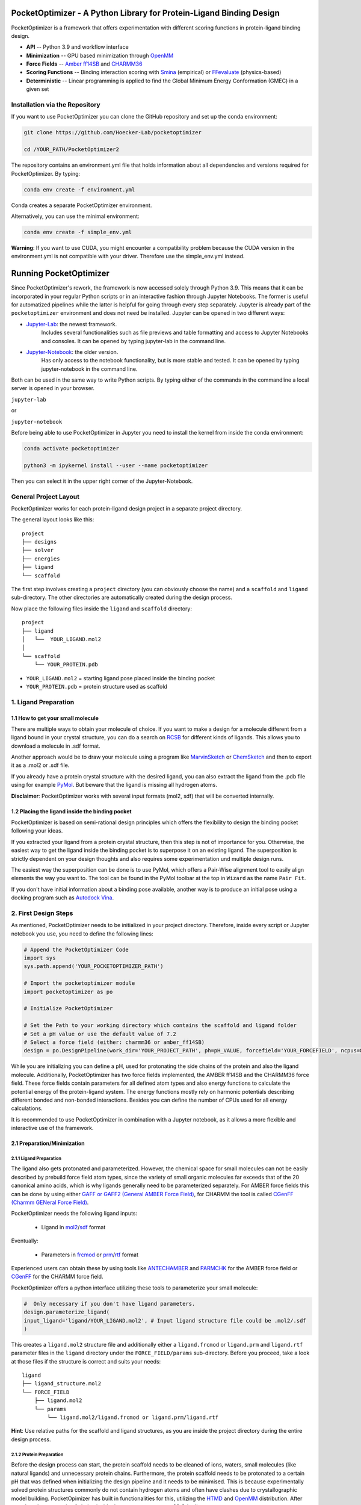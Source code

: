 PocketOptimizer - A Python Library for Protein-Ligand Binding Design
====================================================================

PocketOptimizer is a framework that offers experimentation with different scoring functions in
protein-ligand binding design.

- **API** -- Python 3.9 and workflow interface
- **Minimization** -- GPU based minimization through `OpenMM <https://openmm.org/>`_
- **Force Fields** -- `Amber ff14SB <https://pubs.acs.org/doi/10.1021/acs.jctc.5b00255>`_ and `CHARMM36 <https://pubmed.ncbi.nlm.nih.gov/23832629/>`_
- **Scoring Functions** -- Binding interaction scoring with `Smina <https://github.com/mwojcikowski/smina>`_ (empirical) or `FFevaluate <https://software.acellera.com/docs/latest/htmd/tutorials/FFEvaluate.html>`_ (physics-based)
- **Deterministic** -- Linear programming is applied to find the Global Minimum Energy Conformation (GMEC) in a given set

Installation via the Repository
-------------------------------

If you want to use PocketOptimizer you can clone the GitHub repository and set up the conda environment:

.. code-block:: bash

    git clone https://github.com/Hoecker-Lab/pocketoptimizer

    cd /YOUR_PATH/PocketOptimizer2

The repository contains an environment.yml file that holds information about all
dependencies and versions required for PocketOptimizer. By typing:

.. code-block:: bash

  conda env create -f environment.yml

Conda creates a separate PocketOptimizer environment.

Alternatively, you can use the minimal environment:

.. code-block:: bash

  conda env create -f simple_env.yml

**Warning**: If you want to use CUDA, you might encounter a compatibility problem because the
CUDA version in the environment.yml is not compatible with your driver. Therefore use the
simple_env.yml instead.

Running PocketOptimizer
=======================

Since PocketOptimizer's rework, the framework is now accessed solely through Python 3.9.
This means that it can be incorporated in your regular Python scripts or in an interactive fashion through Jupyter Notebooks.
The former is useful for automatized pipelines while the latter is helpful for going through every step separately.
Jupyter is already part of the ``pocketoptimizer`` environment and does not need be installed.
Jupyter can be opened in two different ways:

* `Jupyter-Lab <https://jupyterlab.readthedocs.io/en/stable/>`_: the newest framework.
   Includes several functionalities such as file previews and table formatting and access to Jupyter Notebooks and consoles.
   It can be opened by typing jupyter-lab in the command line.
* `Jupyter-Notebook <https://jupyter-notebook.readthedocs.io/en/stable/>`_: the older version.
   Has only access to the notebook functionality, but is more stable and tested.
   It can be opened by typing jupyter-notebook in the command line.

Both can be used in the same way to write Python scripts.
By typing either of the commands in the commandline a local server is opened in your browser.

``jupyter-lab``

or

``jupyter-notebook``


Before being able to use PocketOptimizer in Jupyter you need to install the kernel from inside the conda environment:

.. code-block:: bash

    conda activate pocketoptimizer

    python3 -m ipykernel install --user --name pocketoptimizer

Then you can select it in the upper right corner of the Jupyter-Notebook.

General Project Layout
----------------------

PocketOptimizer works for each protein-ligand design project in a separate project
directory.

The general layout looks like this:

::

    project
    ├── designs
    ├── solver
    ├── energies
    ├── ligand
    └── scaffold

The first step involves creating a ``project`` directory (you can obviously choose the name)
and a ``scaffold`` and ``ligand`` sub-directory.
The other directories are automatically created during the design process.

Now place the following files inside the ``ligand`` and ``scaffold`` directory:

::

    project
    ├── ligand
    │   └──  YOUR_LIGAND.mol2
    │
    └── scaffold
        └── YOUR_PROTEIN.pdb

* ``YOUR_LIGAND.mol2`` = starting ligand pose placed inside the binding pocket
* ``YOUR_PROTEIN.pdb`` = protein structure used as scaffold

1. Ligand Preparation
---------------------

1.1 How to get your small molecule
**********************************

There are multiple ways to obtain your molecule of choice.
If you want to make a design for a molecule different from
a ligand bound in your crystal structure, you can do a search on
`RCSB <http://www.rcsb.org/pdb/ligand/chemAdvSearch.do>`_ for different kinds of ligands.
This allows you to download a molecule in .sdf format.

Another approach would be to draw your molecule using a program like `MarvinSketch <https://chemaxon.com/products/marvin>`_
or `ChemSketch <https://www.acdlabs.com/resources/freeware/chemsketch/index.php>`_ and then to export it as a .mol2 or .sdf file.

If you already have a protein crystal structure with the desired ligand, you can also
extract the ligand from the .pdb file using for example `PyMol <https://pymol.org/2/>`_. But beware that the ligand
is missing all hydrogen atoms.

**Disclaimer**: PocketOptimizer works with several input formats (mol2, sdf) that will be converted internally.


1.2 Placing the ligand inside the binding pocket
************************************************

PocketOptimizer is based on semi-rational design principles which offers the
flexibility to design the binding pocket following your ideas.

If you extracted your ligand from a protein crystal structure, then this step is
not of importance for you. Otherwise, the easiest way to get the ligand inside the binding pocket is to superpose it
on an existing ligand. The superposition is strictly dependent on your design
thoughts and also requires some experimentation und multiple design runs.

The easiest way the superposition can be done is to use PyMol, which offers
a Pair-Wise alignment tool to easily align elements the way you want to. The tool
can be found in the PyMol toolbar at the top in ``Wizard`` as the
name ``Pair Fit``.

If you don't have initial information about a binding pose available, another way is to produce an initial
pose using a docking program such as `Autodock Vina
<https://vina.scripps.edu/>`_.


2. First Design Steps
---------------------

As mentioned, PocketOptimizer needs to be initialized in your project directory.
Therefore, inside every script or Jupyter notebook you use, you need to define
the following lines:

.. code-block:: python

    # Append the PocketOptimizer Code
    import sys
    sys.path.append('YOUR_POCKETOPTIMIZER_PATH')

    # Import the pocketoptimizer module
    import pocketoptimizer as po

    # Initialize PocketOptimizer

    # Set the Path to your working directory which contains the scaffold and ligand folder
    # Set a pH value or use the default value of 7.2
    # Select a force field (either: charmm36 or amber_ff14SB)
    design = po.DesignPipeline(work_dir='YOUR_PROJECT_PATH', ph=pH_VALUE, forcefield='YOUR_FORCEFIELD', ncpus=8)

While you are initializing you can define a pH, used for protonating the side chains of the protein and also the ligand molecule.
Additionally, PocketOptimizer has two force fields implemented, the AMBER ff14SB and the CHARMM36 force field.
These force fields contain parameters for all defined atom types
and also energy functions to calculate the potential energy of the protein-ligand system. The energy functions mostly rely on
harmonic potentials describing different bonded and non-bonded interactions.
Besides you can define the number of CPUs used for all energy calculations.

It is recommended to use PocketOptimizer in combination with a Jupyter notebook,
as it allows a more flexible and interactive use of the framework.

2.1 Preparation/Minimization
****************************

2.1.1 Ligand Preparation
++++++++++++++++++++++++

The ligand also gets protonated and parameterized. However, the chemical space for small molecules
can not be easily described by prebuild force field atom types, since the variety of small organic
molecules far exceeds that of the 20 canonical amino acids, which is why ligands generally need to be
parameterized separately. For AMBER force fields this can be done by using either `GAFF or GAFF2 (General
AMBER Force Field) <https://pubmed.ncbi.nlm.nih.gov/15116359/>`_, for CHARMM the tool is called
`CGenFF (Charmm GENeral Force Field) <https://www.ncbi.nlm.nih.gov/pmc/articles/PMC2888302/>`_.

PocketOptimizer needs the following ligand inputs:

    * Ligand in `mol2 <https://zhanggroup.org//DockRMSD/mol2.pdf>`_/`sdf <https://chem.libretexts.org/Courses/Intercollegiate_Courses/Cheminformatics_OLCC_(2019)/2._Representing_Small_Molecules_on_Computers/2.5%3A_Structural_Data_Files>`_ format

Eventually:

    * Parameters in `frcmod <https://ambermd.org/FileFormats.php#frcmod>`_ or `prm <https://www.ks.uiuc.edu/Training/Tutorials/namd/namd-tutorial-unix-html/node25.html>`_/`rtf <https://www.ks.uiuc.edu/Training/Tutorials/namd/namd-tutorial-unix-html/node24.html>`_ format

Experienced users can obtain these by using tools like `ANTECHAMBER <http://ambermd.org/antechamber/ac.html>`_ and
`PARMCHK <http://ambermd.org/tutorials/basic/tutorial5/>`_ for the AMBER force field or `CGenFF <https://cgenff.umaryland.edu/>`_ for the CHARMM force field.

PocketOptimizer offers a python interface utilizing these tools to parameterize your small molecule:

.. code-block:: python

    #  Only necessary if you don't have ligand parameters.
    design.parameterize_ligand(
    input_ligand='ligand/YOUR_LIGAND.mol2', # Input ligand structure file could be .mol2/.sdf
    )

This creates a ``ligand.mol2`` structure file and additionally either a ``ligand.frcmod`` or ``ligand.prm`` and ``ligand.rtf`` parameter files in the ``ligand``
directory under the ``FORCE_FIELD/params`` sub-directory. Before you proceed, take a look at those files if the structure is correct
and suits your needs:

::

   ligand
   ├── ligand_structure.mol2
   └── FORCE_FIELD
       ├── ligand.mol2
       └── params
           └── ligand.mol2/ligand.frcmod or ligand.prm/ligand.rtf

**Hint**: Use relative paths for the scaffold and ligand structures,
as you are inside the project directory during the entire design process.

2.1.2 Protein Preparation
+++++++++++++++++++++++++

Before the design process can start, the protein scaffold needs to be cleaned of ions, waters, small molecules (like natural ligands)
and unnecessary protein chains. Furthermore, the protein scaffold needs to be protonated to a certain pH that was defined when
initializing the design pipeline and it needs to be minimised. This is because experimentally solved protein structures commonly
do not contain hydrogen atoms and often have clashes due to crystallographic model building.
PocketOpimizer has built in functionalities for this, utilizing the `HTMD <https://pubs.acs.org/doi/abs/10.1021/acs.jctc.6b00049>`_
and `OpenMM <https://openmm.org/>`_ distribution. After you placed your protein of choice inside the ``PROJECT_NAME/scaffold/``
directory, you can start to open a Python/IPython console or preferably a Jupyter
notebook and type the following:

.. code-block:: python

    design.prepare_protein(
        protein_structure='scaffold/YOUR_PROTEIN.pdb',  # Input PDB
        keep_chains=['A', 'B'],  # Specific protein chain to keep
        backbone_restraint=True, #  Restrains the backbone during the minimization
        cuda=False,              # Performs minimization on CPU instead of GPU
        discard_mols=[]        # Special molecules to exclude. Per default everything, but peptides have to be defined manually
        )

This allows to minimize the structure with or without the backbone being constrained.
Remember, this can also be a design choice you want to consider
as the scaffold/backbone is the foundation of your design.
The following files are created after this step:

::

    scaffold
    └── FORCE_FIELD
        ├── protein_preparation
        │   ├── prepared_scaffold.pdb
        │   └── scaffold_report.xlsx
        ├── protein_params
        └── scaffold.pdb

In the scaffold folder a ``FORCE_FIELD`` sub-folder is created named after the respective
force field that was set in the beginning of the design process. Within this folder, a
``protein_preparation`` sub-folder is created, which contains the cleaned and protonated protein structure.
A scaffold report in form of an excel spreadsheet is also created within this folder that
contains information about the modified residues (like protonation states or filled-in missing atoms (hydrogen atoms)).

A ``protein_params`` sub-folder is created within the ``FORCE_FIELD`` sub-folder that contains force field parameters and energy
functions describing the protein, which can be used to calculate various interaction-energies.

2.2 Choose your design positions
********************************

Next you can start taking a look at the resulting structure in:

::

    scaffold
    └── FORCE_FIELD
        └── scaffold.pdb


This is the protonated and minimized version of your initial protein, you can start to choose the
residues you want to mutate or you want to be flexible:

.. code-block:: python

    # Your mutations
    design.set_mutations([
        {'mutations': ['ALA', 'ASN', 'GLU'], 'resid': '8', 'chain': 'A'},
        {'mutations': ['LEU'], 'resid': '10', 'chain': 'A'},
        {'mutations': ['SER'], 'resid': '12', 'chain': 'A'},
        {'mutations': ['TYR'], 'resid': '28', 'chain': 'A'},
        {'mutations': ['PHE'], 'resid': '115', 'chain': 'A'},
    ])

The design positions are defined as a list containing dictionaries for every
design position. If only a single amino acid is provided in the mutations list, only a single
option is tested. This can be used to model the flexibility of native residues
you don't want to mutate, but instead to move (rotate). Residues not defined
in this list are static during the design and don't move at all.

You can also use certain keywords to try out a number of amino acids, grouped by their properties:

.. code-block:: python

        design.aa = {
            'ALL': ['ALA', 'ARG', 'ASN', 'ASP', 'CYS', 'GLN', 'GLU', 'GLY', 'HIS', 'ILE', 'LEU', 'LYS', 'MET', 'PHE',
                    'PRO', 'SER', 'THR', 'TRP', 'TYR', 'VAL'],
            'AROMATIC': ['PHE', 'TRP', 'TYR', 'HIS'],
            'AMIDE': ['ASN', 'GLN'],
            'ALIPHATIC': ['GLY', 'ALA', 'VAL', 'LEU', 'ILE'],
            'ACIDIC': ['ASP', 'GLU'],
            'BASIC': ['LYS', 'ARG', 'HIS'],
            'HYDRO': ['SER', 'THR'],
            'SULF': ['CYS', 'MET']
        }

Once you are done and the mutations are defined, you can start preparing the
mutated scaffolds for the later energy and scoring calculations
(the parameters for the prepared scaffolds are also contained within
the ``protein_params`` sub-folder):

.. code-block:: python

    # Prepares all defined mutants and glycine scaffolds for side chain rotamer and ligand pose sampling
    design.prepare_mutants(sampling_pocket='GLY')


**Hint**: Testing additional residues/mutations later on is not a problem.
PocketOptimizer dynamically detects which mutations/calculations already exist and only calculates additional ones.

**Note**: If you add or remove design positions, you will need to create an entirely new design.

3. Sampling Flexibility
-----------------------

The following steps are definitely the most time consuming ones and have therefore
the option to be multiprocessed.

The steps that are now needed contain:

* Calculation of possible rotamers
* Calculation of possible ligand poses
* Computation of the energies and scores

3.1 Create Ligand Conformers
****************************

To model your ligands flexibility correctly, a .pdb file containing ligand conformations is needed.

::

     ligand
     └── FORCE_FIELD
         └── conformers
             └── ligand_confs.pdb

Several tools are available like `RDKits <https://www.rdkit.org/docs/GettingStartedInPython.html>`_ or
`Obabels <https://open-babel.readthedocs.io/en/latest/3DStructureGen/multipleconformers.html>`_ conformer sampling
procedures. PocketOptimizer has an interface for the latter:

.. code-block:: python

        # Obabel conformer generation
        design.prepare_lig_conformers(
        nconfs=50,         # Maximum number of conformers to produce
        method='genetic',  # Genetic method in OpenBabel, other option is confab
        score='rmsd',      # For genetic method: filters conformers based on RMSD diversity or filtering based on energy diversity
        #rcutoff=0.5,  # Confab method: RMSD cutoff
        #ecutoff=50.0 # Confab method: Energy cutoff
        )


This samples a maximum number of 50 conformers using either a ``genetic`` algorithm or
the ``confab`` procedure as implemented in Obabel. The ``genetic`` algorithm derives
at an optimal solution either based on RMSD or energy diversity after a series of generations.
The ``confab`` method systematically generates conformers based on a set of allowed torsion angles
for every rotatable bond and prunes out conformers based on an energy threshold and RMSD diversity.

Another option would be to use external services like Frog or `Frog2 <https://bioserv.rpbs.univ-paris-diderot.fr/services/Frog2/>`_ to generate conformers.

3.2 Create Ligand Poses
***********************

The ligand pose sampling procedure requires the user to define a grid that specifies
in which range possible ligand poses are going to be sampled. This procedure generates a number of poses from the
sampled ligand conformers by translating and rotating them either along a user defined grid
or randomly.

.. code-block:: python

    # Sampling of ligand poses
    # Defines a grid in which the ligand is translated and rotated along.
    #                       Range, Steps
    sample_grid = {'trans': [1, 0.5],  # Angstrom
                   'rot': [20, 20]}    # Degree
    design.sample_lig_poses(
        method='grid',         #  Uses the grid method. Other option is random
        grid=sample_grid,      #  Defined grid for sampling
        vdw_filter_thresh=100, #  Energy threshold of 100 kcal/mol
        max_poses=10000        #  Maximum number of poses
    )

The grid is defined in a Python dictionary that containes rotational and translational
movements in the following form ``[MAXIMUM DISTANCE/ANGLE, STEPS]``, which means
that in the shown example the ligand would be moved 1 angstrom around every axis
in 0.5 angstrom steps and rotated by 20 degree around every axis in 20 degree steps.
A vdW energy threshold ensures that the sampled poses are not clashing with the
scaffold. This ligand pose pruning procedure is again performed in a glycine scaffold,
where all design positions are mutated to the amino acid glycine. If the number of
accepted poses exceeds the maximum number of poses defined, a MinMax diversity Picker
from RDKit will be applied to filter all sampled poses based on maximum RMSD diversity.

The ligand poses are saved as frames of a trajectory in the files ``ligand_poses.pdb``
and ``ligand_poses.xtc``. Furthermore, their energies can be inspected in ``ligand_poses.csv`` under:

::

     ligand
     └── FORCE_FIELD
         └── poses
             ├── ligand_poses.pdb
             ├── ligand_poses.xtc
             └── ligand_poses.csv


3.3 Create Side Chain Conformers
********************************

Side chain rotamers can be sampled with the following method based on the fixed backbone that has been prepared:

.. code-block:: python

    # Sampling of side chain rotamers
    design.sample_sidechain_rotamers(
        library='dunbrack',           # Library used for choosing rotamers, options are: dunbrack or cmlib
        vdw_filter_thresh=100,       # Energy threshold of 100 kcal/mol
        dunbrack_filter_thresh=0.01, # rotamers having a lower probability of occuring are eventually discarded
        expand=['chi1','chi2']       # Expand certain chi-angles by +/- 1 Std
        )

This procedures will use the design mutations that were set in the previous step and a defined van
der Waals energy threshold to prune rotamers that clash with the protein scaffold.
The default value is 100 kcal/mol. This pruning procedures are
also performed in your defined sampling scaffold (glycine), where all other design positions are
mutated to the amino acid glycine. Furthermore, the possibility exists to include the initial rotamer at a design position.

Additionally, a rotamer library can be selected.
Options are either the original PocketOptimizer rotamer library ``CMLib`` or the backbone dependent
`Dunbrack rotamer library <https://www.ncbi.nlm.nih.gov/pmc/articles/PMC3118414/>`_.
When using the Dunbrack rotamer library a filter threshold can be defined which allows
to filter out all rotamers that have a probability of occuring of less than the defined threshold.
Accordingly, the threshold should be between 0 and 1 and allows to reduce the amount of sampled rotamers.
In addition, certain chi angles can be expanded by +/- 2 Std to increase the number of possible rotamers, when using Dunbrack.

All accepted rotamers are contained in .pdb files and their energies are contained in .csv files under:

::

    scaffold
    └── FORCE_FIELD
        ├── scaffold.pdb
        └── rotamers
            └──  LIBRARY
                 └── POSITION
                     ├── RESNAME.csv
                     └── RESNAME.pdb

4. Energy Calculations
----------------------

Next all protein-protein and protein-ligand interaction energies are calculated, the protein-protein interaction energies are evaluated from force fields,
whereas the protein-ligand interaction energies can be also evaluated using different scoring functions. Scoring functions are in principle based on energy functions.

.. code-block:: python

    # Outputs all available scoring functions
    design.scoring
    {'smina': ['vina', 'vinardo', 'dkoes_scoring', 'ad4_scoring'],
     'ff': ['amber_ff14SB', 'charmm36']}

gives you an overview over all available scoring functions implemented in PocketOptimizer.
To calculate the energies:

.. code-block:: python

    # Calculate the binding and packing energies of all ligand poses and side chain rotamers against each other and against the fixed scaffold
    design.calculate_energies(
        scoring='vina',           #  Method to score protein-ligand interaction
        )

This step also defines the used scoring function (to change it repeat the step and use a different scoring function).
All energies are contained in .csv files under:

::

    project
    ├── designs
    ├── solver
    ├── energies
    │   └── FORCEFIELD_LIBRARY
    │       ├── sidechain_scaffold_FORCE_FIELD
    │       │   └── RESIDUE.csv
    │       ├── sidechain_sidechain_FORCE_FIELD
    │       │   └── RESIDUE_A_RESIDUE_B.csv
    │       ├── ligand_scaffold_SCORING_METHOD
    │       │   └── ligand.csv
    │       └── ligand_sidechain_SCORING_METHOD
    │           └── ligand_RESIDUE_A.csv
    ├── ligand
    └── scaffold


5. Design Solutions
-------------------

After the energy computations are finished, the best ligand poses/rotamers can be
calculated in order to finish the PocketOptimizer run.

This is where PocketOptimizer shines the most, because you have a lot of freedom
to experiment with the force field and scoring functions you used before and also
how to scale them.

The final designs can be calculated with:


.. code-block:: python

    # Compute the lowest energy structures using linear programming
    design.design(
        num_solutions=10,           #  Number of solutions to compute
        ligand_scaling=10          #  Scaling factor for protein-ligand interaction
    )

which first prepares input files for the optimizer and then creates output
.html/.txt files and pymol sessions containing all the designed structures:

::

    project
    ├── designs
    │   └── FORCE_FIELD_SAMPLING_LIBRARY
    │       └── DESIGN_MUTATIONS
    │           └── SCORING_METHOD_LIGAND_SCALING
    │               ├──  INDEX_DESIGN_SOLUTION
    │               │    ├── ligand.mol2
    │               │    ├── receptor.pdb
    │               │    ├── report.txt
    │               │    ├── report.html
    │               │    └── design.pml
    │               ├── summary.txt
    │               ├── summary.html
    │               ├── summary.pml
    │               ├── summary.png
    │               └── seqlogo.png
    ├── solver
    ├── energies
    ├── ligand
    └── scaffold

Every design solution is contained as a single folder named after the index of the solution,
this folder contains a structure for the receptor and ligand of the design respectively as
well as the reports and a pymol session. Summaries of the energies for all best design solutions
are contained in summary.txt/.html files and all the structures are contained in a summary pymol
session. All energies are also graphically depicted in a summary energy plot. If multiple residues are
allowed at design positions, a sequence logo is generated. The sequence logo depicts
design position together with the frequency of mutations at these positions.

**Note**: It is important to take a look at the energies contained in the .txt/.html and
also to inspect the final output structures.

5.1 Further Options
*******************


5.1.2 Multiple Designs
++++++++++++++++++++++

Furthermore, to test multiple scalings you can use the design_multi function:

.. code-block:: python


    design.design_multi([{'num_solutions': 10, 'ligand_scaling':100},
                         {'num_solutions': 10, 'ligand_scaling':50},
                         {'num_solutions': 10, 'ligand_scaling':20}])

**Hint**: You can always exclude certain mutations from the design by removing them from the set mutations without loosing the already calculated
energies.

5.2 Cleaning the working directory
**********************************

PocketOptimizer creates many files in the directory that is specified as the working directory.
These can be files containing parameters for the protein or the ligand molecule, files containing the calculated energies,
or files prepared for the solver algorithm. In order to delete them,
PocketOptimizer includes a clean-up procedure, which scans your working directory after these files.

.. code-block:: python

    design.clean(
        scaffold=True, #  Deletes all scaffold-related files
        ligand=True    #  Deletes all ligand-related files
    )

You can specify if you want to delete only the files related to the scaffold or the ligand or both. This deletes all files
that were created during the design run and allows you to start an entirely new design in your working directory.


6. Final Script
---------------

Putting all the discussed steps together, the whole PocketOptimizer procedure
can be defined inside one Python script:

.. code-block:: python

    # Append the PocketOptimizer Code
    import sys
    sys.path.append('YOUR_POCKETOPTIMIZER_PATH')

    # Import the pocketoptimizer module
    import pocketoptimizer as po

    # Initialize PocketOptimizer

    # Set the Path to your working directory which contains the scaffold and ligand folder
    # Set a pH value or use the default value of 7.2
    # Select a force field (either: charmm36 or amber_ff14SB)
    design = po.DesignPipeline(work_dir='YOUR_PROJECT_PATH', ph=pH_VALUE, forcefield='YOUR_FORCEFIELD', ncpus=8)

    design.prepare_protein(
    protein_structure='scaffold/YOUR_PROTEIN.pdb',  # Input PDB
    keep_chains=['A', 'B'],  # Specific protein chain to keep
    backbone_restraint=True, #  Restrains the backbone during the minimization
    cuda=False,              # Performs minimization on CPU instead of GPU
    discard_mols=None        # Special molecules to exclude. Per default everything, but peptides have to be defined manually
    )

    #  Only necessary if you don't have ligand parameters.
    design.parameterize_ligand(
    input_ligand='ligand/YOUR_LIGAND.mol2', # Input ligand structure file could be .mol2/.sdf
    )

    # Your mutations
    design.set_mutations([
        {'mutations': ['ALA', 'ASN', 'GLU'], 'resid': '8', 'chain': 'A'},
        {'mutations': ['LEU'], 'resid': '10', 'chain': 'A'},
        {'mutations': ['SER'], 'resid': '12', 'chain': 'A'},
        {'mutations': ['TYR'], 'resid': '28', 'chain': 'A'},
        {'mutations': ['PHE'], 'resid': '115', 'chain': 'A'},
    ])

    # Prepares all defined mutants and glycine scaffolds for side chain rotamer and ligand pose sampling
    design.prepare_mutants(sampling_pocket='GLY')

    # Sampling of side chain rotamers
    design.sample_sidechain_rotamers(
        library='dunbrack',           # Library used for choosing rotamers, options are: dunbrack or cmlib
        vdw_filter_thresh=100,       # Energy threshold of 100 kcal/mol
        dunbrack_filter_thresh=0.01, # rotamers having a lower probability of occuring are eventually discarded
        )

    design.prepare_lig_conformers(
    nconfs=50,         # Maximum number of conformers to produce
    method='genetic',  # Genetic method in OpenBabel, other option is confab
    score='rmsd',      # For genetic method: filters conformers based on RMSD diversity or filtering based on energy diversity
    #rcutoff: float = 0.5,  # Confab method: RMSD cutoff
    #ecutoff: float = 50.0 # Confab method: Energy cutoff
    )

    # Sampling of ligand poses
    # Defines a grid in which the ligand is translated and rotated along.
    #                       Range, Steps
    sample_grid = {'trans': [1, 0.5],  # Angstrom
                   'rot': [20, 20]}    # Degree
    design.sample_lig_poses(
        method='grid',         #  Uses the grid method. Other option is random
        grid=sample_grid,      #  Defined grid for sampling
        vdw_filter_thresh=100, #  Energy threshold of 100 kcal/mol
        max_poses=10000        #  Maximum number of poses
    )


    # Calculate the binding and packing energies of all ligand poses and side chain rotamers against each other and against the fixed scaffold
    design.calculate_energies(
        scoring='vina',           #  Method to score protein-ligand interaction
        )

    # Compute the lowest energy structures using linear programming
    design.design(
        num_solutions=10,           #  Number of solutions to compute
        ligand_scaling=100,         #  Scaling factor for protein-ligand interaction
        )

By running the python script: ui.py, you can also access the command line interface:

.. code-block:: bash

    PocketOptimizer computational protein design pipeline CLI, for more options
    use API.

    usage: ui.py [-h] [-ff FORCEFIELD] -r RECEPTOR -l LIGAND [--ph PH] [--keep_chains [KEEP_CHAINS ...]] [--min_bb MIN_BB] [--discard_mols [DISCARD_MOLS ...]] --mutations MUTATIONS [MUTATIONS ...] [--peptide_mutations [PEPTIDE_MUTATIONS ...]]
                 [--flex_peptide_res [FLEX_PEPTIDE_RES ...]] [--vdw_thresh VDW_THRESH] [--library LIBRARY] [--dunbrack_filter_thresh DUNBRACK_FILTER_THRESH] [--nconfs NCONFS] [--rot ROT] [--rot_steps ROT_STEPS] [--trans TRANS] [--trans_steps TRANS_STEPS]
                 [--max_poses MAX_POSES] [--sampling_pocket SAMPLING_POCKET] [--scoring SCORING] [--scaling SCALING] [--num_solutions NUM_SOLUTIONS] [--ncpus NCPUS] [--cuda CUDA] [--clean CLEAN]

    PocketOptimizer computational protein design pipeline CLI, for more options use API.

    optional arguments:
      -h, --help            show this help message and exit
      -ff FORCEFIELD, --forcefield FORCEFIELD
                            Force field to be used either: amber_ff14SB or charmm36
      -r RECEPTOR, --receptor RECEPTOR
                            Protein input structure file in pdb format
      -l LIGAND, --ligand LIGAND
                            Ligand input structure file
      --ph PH               ph value for side chain and ligand protonation
      --keep_chains [KEEP_CHAINS ...]
                            Chains to keep by their chain identifiers
      --min_bb MIN_BB       Whether to minimize the proteins backbone, default: No minimization
      --discard_mols [DISCARD_MOLS ...]
                            Special molecules to exclude by their chain and residue identifier (A:1), per default everything, but peptides have to be defined manually
      --mutations MUTATIONS [MUTATIONS ...]
                            Mutations (A:1:ALA)
      --peptide_mutations [PEPTIDE_MUTATIONS ...]
                            Peptide mutations (A:1:ALA)
      --flex_peptide_res [FLEX_PEPTIDE_RES ...]
                            Peptide residues to sample flexiblity
      --vdw_thresh VDW_THRESH
                            VdW-energy threshold for rotamer and ligand pose sampling (kcal/mol)
      --library LIBRARY     Rotamer library, options are: dunbrack or cmlib
      --dunbrack_filter_thresh DUNBRACK_FILTER_THRESH
                            Filter threshold for the dunbrack rotamer library (value between 0 and 1)
      --nconfs NCONFS       Number of ligand conformers to sample
      --rot ROT, --rot ROT  Maximum ligand rotation
      --rot_steps ROT_STEPS, --rot_steps ROT_STEPS
                            Ligand rotation steps
      --trans TRANS, --trans TRANS
                            Maximum ligand translation
      --trans_steps TRANS_STEPS, --trans_steps TRANS_STEPS
                            Ligand translation steps
      --max_poses MAX_POSES, --max_poses MAX_POSES
                            Maximum number of ligand poses to sample
      --sampling_pocket SAMPLING_POCKET
                            Sampling pocket for rotamer and ligand pose sampling
      --scoring SCORING     Scoring function, options are: vina, vinardo, ad4_scoring, force_field
      --scaling SCALING     Ligand scaling factor
      --num_solutions NUM_SOLUTIONS
                            Number of design solutions to calculate
      --ncpus NCPUS         Number of CPUs for multiprocesing
      --cuda CUDA           Enabling cuda for GPU based minimization, default: No cuda
      --clean CLEAN         Clean the working directory

Publications
************

**Binding pocket optimization by computational protein design**, Malisi C, Schumann M, Toussaint NC, Kageyama J, Kohlbacher O, Höcker B.,
PLoS One. 2012;7(12):e52505. doi: `10.1371/journal.pone.0052505
<https://www.ncbi.nlm.nih.gov/pubmed/23300688>`_. Epub 2012 Dec 27.


**PocketOptimizer and the Design of Ligand Binding Sites**, Stiel AC, Nellen M, Höcker B.,
Methods Mol Biol. 2016;1414:63-75. doi: `10.1007/978-1-4939-3569-7_5
<https://www.ncbi.nlm.nih.gov/pubmed/27094286>`_.
